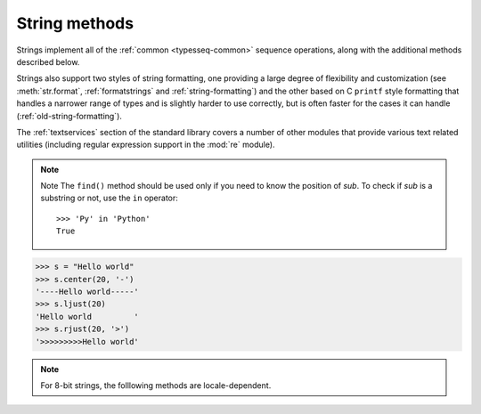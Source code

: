 String methods
==============

.. index::
   module: re

Strings implement all of the :ref:`common <typesseq-common>` sequence
operations, along with the additional methods described below.

Strings also support two styles of string formatting, one providing a large
degree of flexibility and customization (see :meth:`str.format`,
:ref:`formatstrings` and :ref:`string-formatting`) and the other based on C
``printf`` style formatting that handles a narrower range of types and is
slightly harder to use correctly, but is often faster for the cases it can
handle (:ref:`old-string-formatting`).

The :ref:`textservices` section of the standard library covers a number of
other modules that provide various text related utilities (including regular
expression support in the :mod:`re` module).

.. method:: str.decode([encoding[, errors]])

   Decodes the string using the codec registered for *encoding*. *encoding* defaults to
   the default string encoding. errors may be given to set a different error handling scheme.
   The default is '``strict'``, meaning that encoding errors raise :exc:`UnicodeError`.
   Other possible values are ``'ignore'``, ``'replace'`` and any other name registered
   via :func:`codecs.register_error`, see section Codec Base Classes.

   .. versionadded:: 2.2

.. method:: str.encode([encoding[, errors]])

   Return an encoded version of the string. Default encoding is the current default string encoding.
   errors may be given to set a different error handling scheme. The default for *errors* is ``'strict'``,
   meaning that encoding errors raise a :exc:`UnicodeError`. Other possible values are ``'ignore'``, ``'replace'``,
   ``'xmlcharrefreplace'``, '``backslashreplace'`` and any other name registered via :func:`codecs.register_error`,
   see section Codec Base Classes. For a list of possible encodings, see section Standard Encodings.

.. method:: str.startswith(prefix[, start[, end]])
.. method:: str.endswith(suffix[, start[, end]])

   Return ``True`` if the string starts or ends with the specified *suffix*, otherwise return ``False``.
   *suffix* can also be a tuple of suffixes to look for. With optional *start*, test beginning
   at that position. With optional *end*, stop comparing at that position.

   .. versionadded:: 2.5
      Accept tuples as suffix.

.. method:: str.count(sub[, start[, end]])

   Return the number of non-overlapping occurrences of substring *sub* in
   the range ``[start, end]``. Optional arguments *start* and *end* are
   interpreted as in slice notation.

.. method:: str.find(sub[, start[, end]])
.. method:: str.rfind(sub[, start[, end]])

   Return the lowest/highest index in the string where substring *sub* is found within the slice
   ``s[start:end]``. Optional arguments *start* and *end* are interpreted as in slice notation.
   Return ``-1`` if *sub* is not found.

.. note::

   Note The ``find()`` method should be used only if you need to know the position of *sub*.
   To check if *sub* is a substring or not, use the ``in`` operator::

      >>> 'Py' in 'Python'
      True

.. method:: str.index(sub[, start[, end]])
.. method:: str.rindex(sub[, start[, end]])

   Like :meth:`find`, but raise :exc:`ValueError` when the substring is not found.

.. method:: str.replace(old, new[, count])

   Return a copy of the string with all occurrences of substring
   *old* replaced by *new*. If the optional argument *count* is given,
   only the first count occurrences are replaced.

.. method:: str.join(iterable)

   Return a string which is the concatenation of the strings in iterable.
   If there is any :class:`Unicode` object in iterable, return a :class:`Unicode` instead.
   A :exc:`TypeError` will be raised if there are any non-string or non :class:`Unicode` object
   values in iterable. The separator between elements is the string providing this method.

.. method:: str.split([sep[, maxsplit]])

   Return a list of the words in the string, using *sep* as the delimiter string.
   If *maxsplit* is given, at most *maxsplit* splits are done (thus, the list will
   have at most ``maxsplit+1`` elements). If *maxsplit* is not specified or ``-1``,
   then there is no limit on the number of splits (all possible splits are made).

   If *sep* is given, consecutive delimiters are not grouped together and are deemed to delimit empty strings
   (for example, ``'1,,2'.split(',')`` returns ``['1', '', '2']``). The ``sep`` argument may consist of multiple
   characters (for example, ``'1<>2<>3'.split('<>')`` returns ``['1', '2', '3']``). Splitting an empty string with
   a specified separator returns ``['']``.

   If *sep* is not specified or is ``None``, a different splitting algorithm is applied:
   runs of consecutive whitespace are regarded as a single separator, and the result will
   contain no empty strings at the start or end if the string has leading or trailing whitespace.
   Consequently, splitting an empty string or a string consisting of just whitespace with
   a ``None`` separator returns ``[]``.

   For example, ``' 1  2   3  '.split()`` returns ``['1', '2', '3']``, and
   ``'  1  2   3  '.split(None, 1)`` returns ``['1', '2   3  ']``.

.. method:: str.splitlines([keepends])

   Return a list of the lines in the string, breaking at line boundaries.
   This method uses the universal newlines approach to splitting lines.
   Line breaks are not included in the resulting list unless *keepends*
   is given and true.

   Python recognizes ``"\r"``, ``"\n"``, and ``"\r\n"`` as line boundaries
   for 8-bit strings.

   For example::

      >>> 'ab c\n\nde fg\rkl\r\n'.splitlines()
      ['ab c', '', 'de fg', 'kl']
      >>> 'ab c\n\nde fg\rkl\r\n'.splitlines(True)
      ['ab c\n', '\n', 'de fg\r', 'kl\r\n']
      

   Unlike ``split()`` when a delimiter string *sep* is given, this method
   returns an empty list for the empty string, and a terminal line break
   does not result in an extra line::

      >>> "".splitlines()
      []
      >>> "One line\n".splitlines()
      ['One line']

   For comparison, split('\n') gives::
      
      >>> ''.split('\n')
      ['']
      >>> 'Two lines\n'.split('\n')
      ['Two lines', '']


.. method:: str.strip([chars])
.. method:: str.lstrip([chars])
.. method:: str.rstrip([chars])

   Return a copy of the string with the leading and trailing characters removed.
   The *chars* argument is a string specifying the set of characters to be removed.
   If omitted or ``None``, the chars argument defaults to removing whitespace.
   The *chars* argument is not a prefix or suffix; rather,
   all combinations of its values are stripped::

      >>> s1 = '  spacious   '
      >>> s2 = 'www.example.com'
      >>> chars = 'cmowz.'
      >>> s1.strip()
      'spacious'
      >>> s1.lstrip()
      'spacious   '
      >>> s1.rstrip()
      '  spacious'
      >>> s2.strip(chars)
      'example'
      >>> s2.lstrip(chars)
      'example.com'
      >>> s2.rstrip(chars)
      'www.example'

.. method:: str.center(width[, fillchar])
.. method:: str.ljust(width[, fillchar])
.. method:: str.rjust(width[, fillchar])

   Return the string center / left / right justified in a string of length width.
   Padding is done using the specified *fillchar* (default is a space).
   The original string is returned if *width* is less than or equal to ``len(s)``.

.. versionchanged:: 2.4
   Support for the fillchar argument.

.. code-block:: python

   >>> s = "Hello world"
   >>> s.center(20, '-')
   '----Hello world-----'
   >>> s.ljust(20)
   'Hello world         '
   >>> s.rjust(20, '>')
   '>>>>>>>>>Hello world'

.. method:: str.zfill(width)

   Return the numeric string left filled with zeros in a string of length *width*.
   A sign prefix is handled correctly. The original string is returned if *width*
   is less than or equal to ``len(s)``.

   .. versionadded:: 2.2.2

.. note:: 

   For 8-bit strings, the folllowing methods are locale-dependent.

.. method:: str.isalnum()

   Return true if all characters in the string are alphanumeric
   and there is at least one character, false otherwise.

.. method:: str.isalpha()

   Return true if all characters in the string are alphabetic
   and there is at least one character, false otherwise.

.. method:: str.isdigit()
   
   Return true if all characters in the string are digits
   and there is at least one character, false otherwise.

.. method:: str.islower()

   Return true if all cased characters in the string are lowercase
   and there is at least one cased character, false otherwise.

.. method:: str.isupper()

   Return true if all cased characters in the string are uppercase
   and there is at least one cased character, false otherwise.

.. method:: str.isspace()

   Return true if there are only whitespace characters in the string
   and there is at least one character, false otherwise.

.. method:: str.istitle()

   Return true if the string is a titlecased string and there is at
   least one character, for example uppercase characters may only follow
   uncased characters and lowercase characters only cased ones. Return false otherwise.

.. method:: str.lower()
.. method:: str.upper()
.. method:: str.swapcase()

   Return a copy of the string with all the cased characters
   converted to lowercase / uppercase.

.. method:: str.capitalize()

   Return a copy of the string with its first character capitalized
   and the rest lowercased.

   .. code-block:: python

      >>> s3 = "they're bill's friends from the UK"
      >>> s3.capitalize()
      "They're bill's friends from the uk"

.. method:: str.title()

   Return a titlecased version of the string where words start with
   an uppercase character and the remaining characters are lowercase.

   The algorithm uses a simple language-independent definition of a word
   as groups of consecutive letters. The definition works in many contexts
   but it means that apostrophes in contractions and possessives form word
   boundaries, which may not be the desired result::

      >>> "they're bill's friends from the UK".title()
      "They'Re Bill'S Friends From The Uk"

   A workaround for apostrophes can be constructed
   using regular expressions::

      >>> def titlecase(s):
      ...     return re.sub(r"[a-zA-Z]+('[a-zA-Z]+)?",
      ...             lambda mo: mo.group(0)[0].upper() +
      ...                    mo.group(0)[1:].lower(), s)
      ...
      >>> titlecase("they're bill's friends from the UK")
      "They're Bill's Friends From The Uk"

